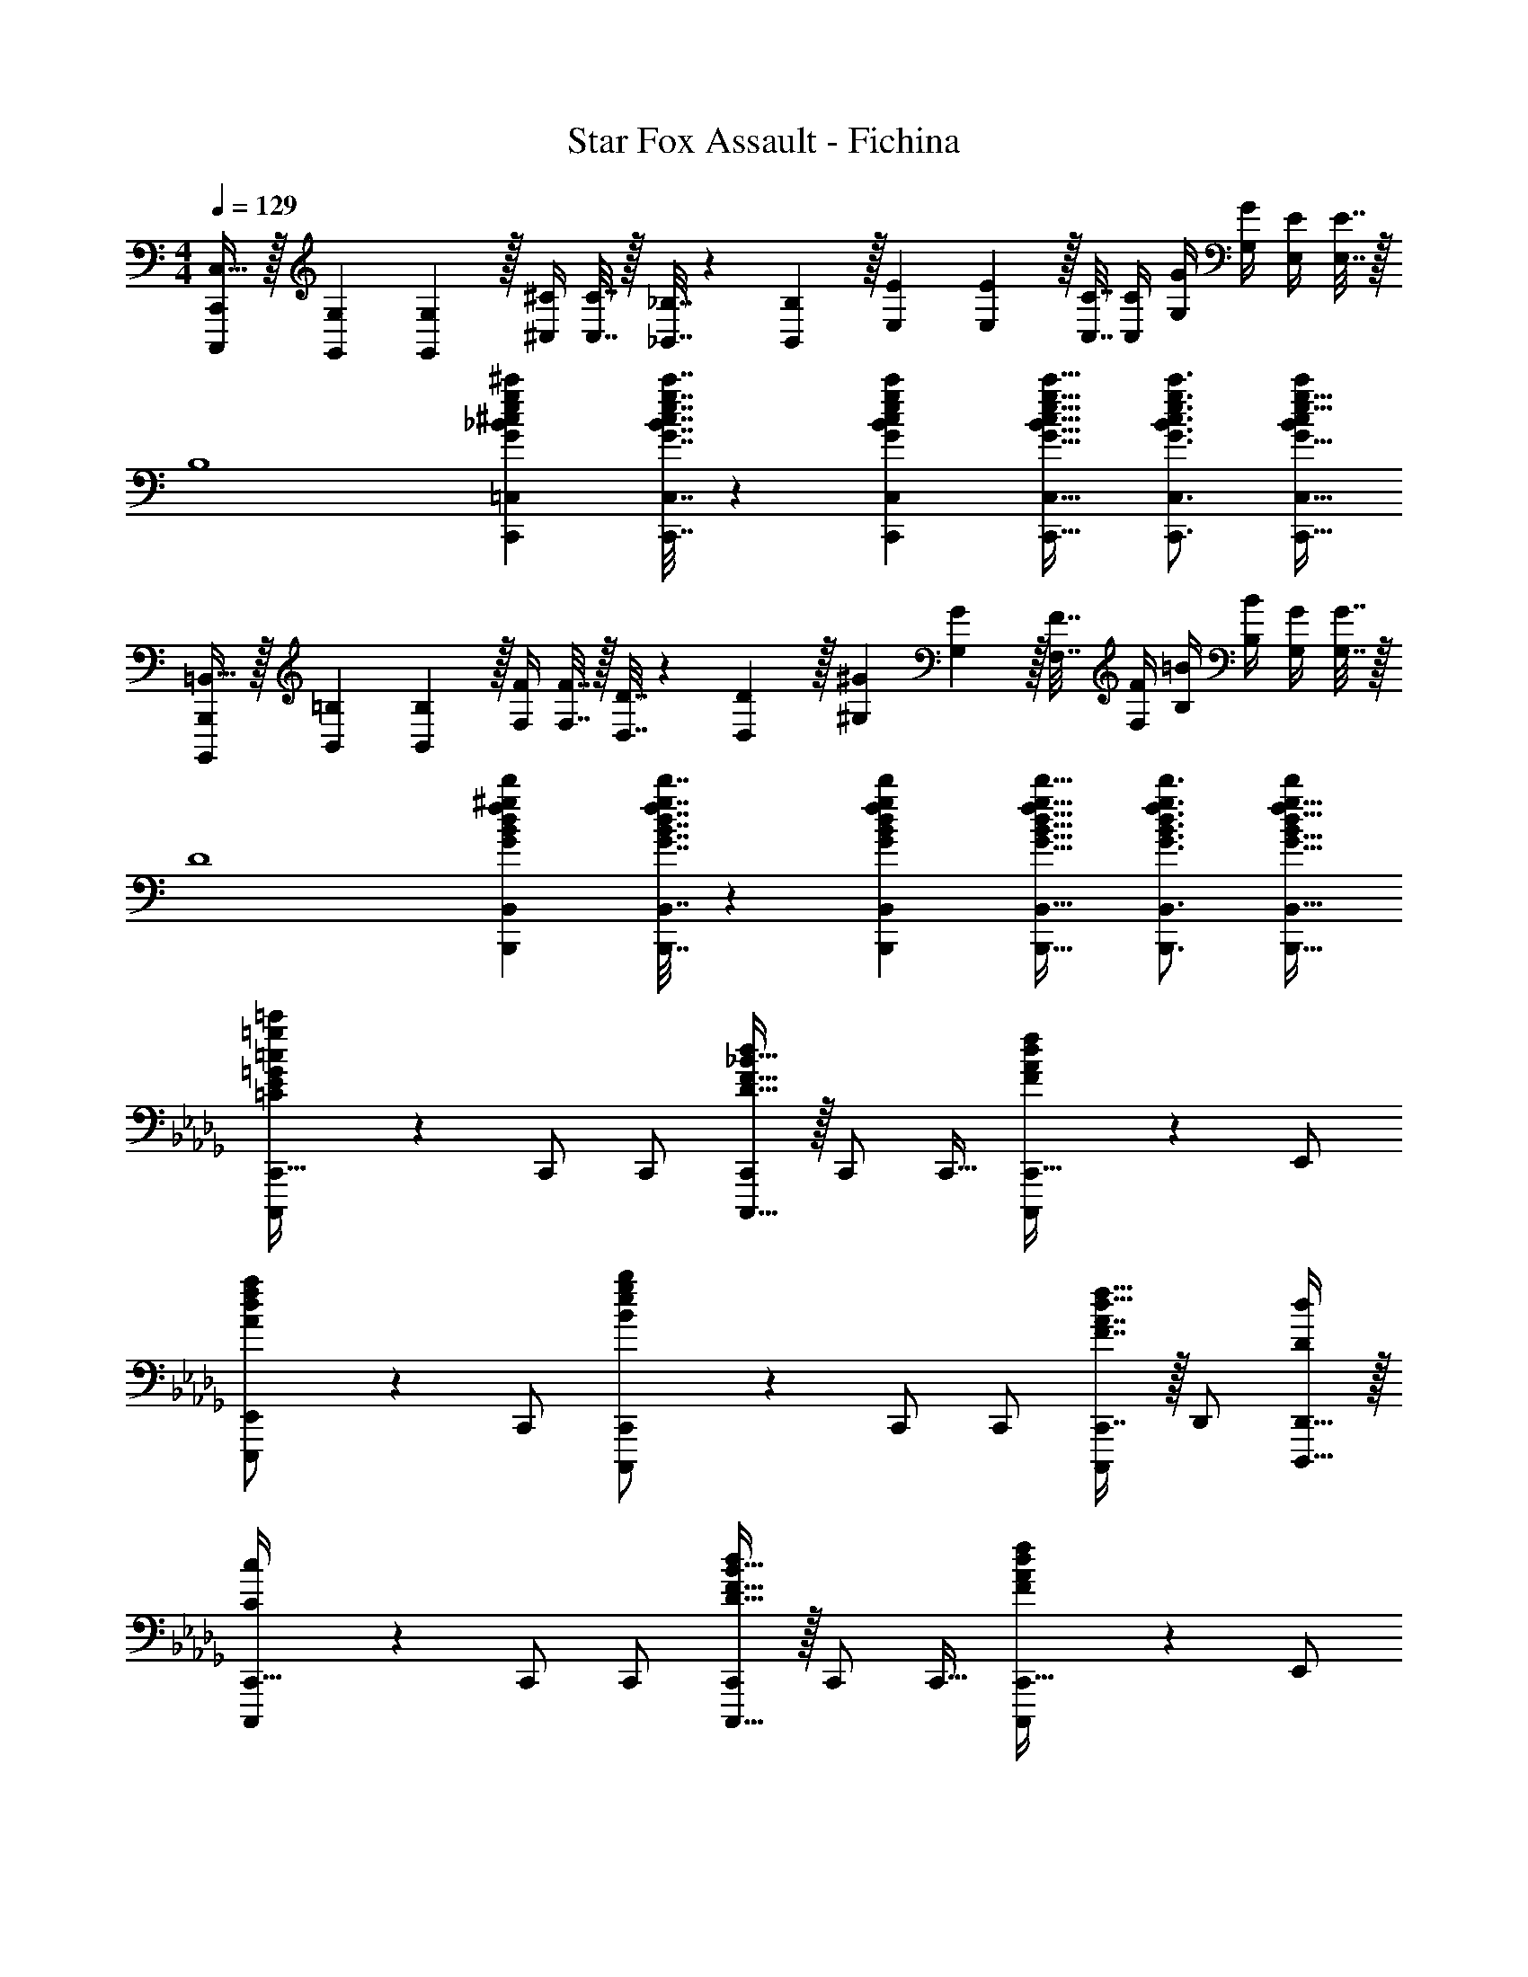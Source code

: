 X: 1
T: Star Fox Assault - Fichina
Z: ABC Generated by Starbound Composer
L: 1/4
M: 4/4
Q: 1/4=129
K: C
[C,,/C,,,/C,17/32] z/32 [G,71/288G,,71/288] [G,2/9G,,2/9] z/32 [^C/4^C,/4] [C7/32C,7/32] z/32 [_B,7/32_B,,7/32] z/36 [B,2/9B,,2/9] z/32 [E71/288E,71/288] [E2/9E,2/9] z/32 [C7/32C,7/32] [C/4C,/4] [G/4G,/4] [G/4G,/4] [E/4E,/4] [E7/32E,7/32] z/32 
[z17/32B,4] [eg^c'G_B^cC,,=C,] [e7/32g7/32c'7/32G7/32B7/32c7/32C,,7/32C,7/32] z/36 [e73/288g73/288c'73/288G73/288B73/288c73/288C,,73/288C,73/288] [e23/32g23/32c'23/32G23/32B23/32c23/32C,,23/32C,23/32] [e3/4g3/4c'3/4G3/4B3/4c3/4C,,3/4C,3/4] [c'/c/B/e17/32g17/32G17/32C,,17/32C,17/32] 
[B,,,/B,,,,/=B,,17/32] z/32 [=B,71/288B,,71/288] [B,2/9B,,2/9] z/32 [F/4F,/4] [F7/32F,7/32] z/32 [D7/32D,7/32] z/36 [D2/9D,2/9] z/32 [^G71/288^G,71/288] [G2/9G,2/9] z/32 [F7/32F,7/32] [F/4F,/4] [=B/4B,/4] [B/4B,/4] [G/4G,/4] [G7/32G,7/32] z/32 
[z17/32D4] [f^gd'GBdB,,,B,,] [f7/32g7/32d'7/32G7/32B7/32d7/32B,,,7/32B,,7/32] z/36 [f73/288g73/288d'73/288G73/288B73/288d73/288B,,,73/288B,,73/288] [f23/32g23/32d'23/32G23/32B23/32d23/32B,,,23/32B,,23/32] [f3/4g3/4d'3/4G3/4B3/4d3/4B,,,3/4B,,3/4] [d'/d/f17/32g17/32G17/32B17/32B,,,17/32B,,17/32] 
K: Db
[=g3/7=c'3/7=C3/7E3/7=G3/7=c3/7C,,,3/7C,,17/32] z23/224 C,,/ C,,/ [D15/32F15/32_B15/32C,,,15/32d/C,,/] z/32 C,,/ C,,15/32 [F2/5A2/5d2/5f2/5C,,,2/5C,,15/32] z/10 E,,/ 
[A3/7d3/7f3/7a3/7E,,,3/7E,,/] z23/224 C,,/ [B37/96e37/96g37/96b37/96C,,,37/96C,,/] z11/96 C,,/ C,,/ [F7/16A7/16C,,7/16d15/32f15/32C,,,49/96] z/32 D,,/ [D,,15/32d/D,,,17/32D5/9] z/32 
[c3/7C,,,3/7C,,17/32C3/5] z23/224 C,,/ C,,/ [D15/32F15/32B15/32C,,,15/32d/C,,/] z/32 C,,/ C,,15/32 [F2/5A2/5d2/5f2/5C,,,2/5C,,15/32] z/10 E,,/ 
[A3/7d3/7f3/7a3/7E,,,3/7E,,/] z23/224 C,,/ [B37/96e37/96g37/96b37/96C,,,37/96C,,/] z11/96 C,,/ C,,/ [F7/16A7/16d7/16C,,7/16f15/32C,,,49/96] z/32 D,,/ [D15/32D,,15/32D,,,17/32] z/32 
[E,3/7=G,3/7C3/7C,,,3/7c/C,,17/32] z23/224 [G7/32C,,/] z/36 _G2/9 z/32 [=G15/32C,,/] z/32 [d15/32F,15/32_B,15/32C,,,15/32D/C,,/] z/32 [G7/32C,,/] z/36 _G2/9 z/32 [=G7/16C,,15/32] z/32 [_G,2/5B,2/5E2/5C,,,2/5e15/32C,,15/32] z/10 [d2/9E,,/] z/36 c7/32 z/32 
[G,3/7B,3/7D3/7E,,,3/7d/E,,/] z23/224 [B15/32C,,/] z/32 [C,,,37/96C,,/_G47/32] z11/96 C,,/ C,,/ [C,,7/16C,,,49/96F31/32] z/32 D,,/ [d15/32B,15/32D15/32D,,15/32F/D,,,17/32] z/32 
[C,,,3/7c/C/=G,17/32=E17/32C,,17/32] z23/224 [=G7/32G,7/32C,,/] z/36 [_G2/9_G,2/9] z/32 [C,,/=G47/32=G,47/32] [C,,,15/32C,,/] z/32 C,,/ [A7/16A,7/16C,,15/32] z/32 [B/4B,/4C,,,2/5C,,15/32] [c/4C/4] [A2/9A,2/9E,,/] z/36 [B7/32B,7/32] z/32 
[c3/7c'3/7C3/7_E3/7G3/7E,,,3/7E,,/] z23/224 C,,/ [B37/96b37/96B,37/96E37/96G37/96C,,,37/96C,,/] z11/96 C,,/ C,,/ [C,,7/16C,,,49/96c31/32c'31/32C31/32E31/32G31/32] z/32 D,,/ [f15/32F,15/32B,15/32D,,15/32f'/D/F/D,,,17/32] z/32 
[E,3/7G,3/7C3/7C,,,3/7c/c'17/32C,,17/32] z23/224 [G7/32C,,/] z/36 _G2/9 z/32 [=G15/32C,,/] z/32 [d15/32F,15/32B,15/32C,,,15/32D/C,,/] z/32 [G7/32C,,/] z/36 _G2/9 z/32 [=G7/16C,,15/32] z/32 [_G,2/5B,2/5E2/5C,,,2/5e15/32C,,15/32] z/10 [d2/9E,,/] z/36 c7/32 z/32 
[G,3/7B,3/7D3/7E,,,3/7d/E,,/] z23/224 [B15/32C,,/] z/32 [C,,,37/96C,,/_G47/32] z11/96 C,,/ C,,/ [C,,7/16C,,,49/96F31/32] z/32 D,,/ [d15/32B,15/32D15/32D,,15/32F/D,,,17/32] z/32 
[C,,,3/7c/=G,/C/=E17/32C,,17/32] z23/224 [g7/32=G7/32C,,/] z/36 [_g2/9_G2/9] z/32 [C,,/=g47/32=G47/32] [C,,,15/32C,,/] z/32 C,,/ [_g7/16_G7/16C,,15/32] z/32 [f/4F/4C,,,2/5C,,15/32] [d/4D/4] [A2/9A,2/9E,,/] z/36 [B7/32B,7/32] z/32 
[E,,,3/7E,,/_E17/32=G17/32c17/32C17/32] z23/224 [E71/288G71/288c71/288C71/288C,,/] [c73/288E19/72G19/72C19/72] [C,,,37/96_G15/32B15/32E15/32e/C,,/] z11/96 [E/=G/c/C/C,,/] [E71/288G71/288c71/288C71/288C,,/] [c73/288E73/288G73/288C73/288] [C,,7/16C,,,49/96_G15/16E15/16B31/32e31/32g31/32] z/32 D,,/ [F15/32B15/32D15/32D,,15/32d/f/D,,,17/32] z/32 
[E,,,3/7E,,17/32] z23/224 E,,/ E,,/ [E,,,15/32E,,/] z/32 [d15/32E,,/] z/32 [B7/32E,,15/32] =A/4 [B,2/5E2/5G2/5E,,,2/5B15/32E,,15/32] z/10 [e15/32G,,/] z/32 
[B5/18B,3/7D3/7E3/7G3/7G,,,3/7G,,/] z/72 A23/96 [B15/32E,,/] z/32 [E,,,37/96g15/32E,,/] z11/96 [e7/32E,,/] z/36 =d2/9 z/32 [e15/32E,,/] z/32 [_d7/32B,7/16D7/16E7/16E,,7/16G15/32E,,,49/96] A/4 [_A15/32=E,,/] z/32 [=e15/32D15/32=E15/32E,,15/32=A/=E,,,17/32] z/32 
[_E,,,3/7_e/_E/B,17/32G17/32_E,,17/32] z23/224 [B7/32B,7/32E,,/] z/36 [A2/9=A,2/9] z/32 [E,,/B47/32B,47/32] [E,,,15/32E,,/] z/32 E,,/ [_c7/16_C7/16E,,15/32] z/32 [d/4D/4E,,,2/5E,,15/32] [e/4E/4] [c2/9C2/9G,,/] z/36 [d7/32D7/32] z/32 
[e3/7a3/7e'3/7E3/7B3/7G,,,3/7G,,/] z23/224 E,,/ [d37/96a37/96d'37/96D37/96B37/96E,,,37/96E,,/] z11/96 E,,/ E,,/ [E,,7/16E,,,49/96e31/32a31/32e'31/32E31/32B31/32] z/32 =E,,/ [a15/32e'15/32_A15/32B15/32E,,15/32a'/d/=E,,,17/32] z/32 
[_E,,,3/7_E,,17/32] z23/224 E,,/ E,,/ [E,,,15/32E,,/] z/32 [d15/32E,,/] z/32 [B7/32E,,15/32] =A/4 [B,2/5E2/5G2/5E,,,2/5B15/32E,,15/32] z/10 [e15/32G,,/] z/32 
[B5/18B,3/7D3/7E3/7G3/7G,,,3/7G,,/] z/72 A23/96 [B15/32E,,/] z/32 [E,,,37/96g15/32E,,/] z11/96 [e7/32E,,/] z/36 =d2/9 z/32 [e15/32E,,/] z/32 [_d7/32B,7/16D7/16E7/16E,,7/16G15/32E,,,49/96] A/4 [_A15/32=E,,/] z/32 [=e15/32D15/32=E15/32E,,15/32=A/=E,,,17/32] z/32 
[_E,,,3/7_e/B,/_E/G17/32_E,,17/32] z23/224 [b7/32B7/32E,,/] z/36 [=a2/9A2/9] z/32 [b71/288B71/288E,,/] z/288 [a7/32A7/32] z/32 [_a7/32_A7/32E,,,15/32E,,/] z/36 [=g2/9=G2/9] z/32 [_g7/32_G7/32E,,/] z/36 [d2/9D2/9] z/32 [e7/16E7/16E,,15/32] z/32 [d/4D/4E,,,2/5E,,15/32] [z/4d9/32D9/32] [g15/32G15/32G,,/] z/32 
[G,,,3/7G,,/G17/32B17/32e17/32E17/32] z23/224 [G71/288B71/288e71/288E71/288E,,/] [e73/288G19/72B19/72E19/72] [E,,,37/96c15/32d15/32=G15/32=g/E,,/] z11/96 [_G/B/e/E/E,,/] [G71/288B71/288e71/288E71/288E,,/] [e73/288G73/288B73/288E73/288] [=c7/16=e7/16A7/16E,,7/16a15/32E,,,49/96] z/32 [G/B/_e/E/=E,,/] [G/4B/4e/4E/4E,,15/32=E,,,17/32] [e/4G/4B/4E/4] 
[_g/=A/e17/32=a17/32c17/32A,,,4A,,4] z/32 [A71/288c71/288e71/288E71/288G71/288=C71/288C,71/288] [C2/9C,2/9e73/288G73/288A19/72c19/72E19/72] z/32 [G/4_G,/4e95/32g95/32a95/32A95/32c95/32] [G7/32G,7/32] z/32 [E7/32E,7/32] z/36 [E2/9E,2/9] z/32 [A71/288A,71/288] [A2/9A,2/9] z/32 [G7/32G,7/32] [G/4G,/4] [c/4C/4] [c/4C/4] [A/4A,/4] [A7/32A,7/32] z/32 
[z17/32e4E4] [egaAcA,,,A,,] [e7/32g7/32a7/32A7/32c7/32A,,,7/32A,,7/32] z/36 [e73/288g73/288a73/288A73/288c73/288A,,,73/288A,,73/288] [e23/32g23/32a23/32A23/32c23/32A,,,23/32A,,23/32] [e3/4g3/4a3/4A3/4c3/4A,,,3/4A,,3/4] [e15/32g15/32A15/32a/c/A,,/A,,,17/32] z/32 
[f/_A/=d17/32_a17/32_c17/32=G,,,4=G,,4] z/32 [A71/288c71/288d71/288=D71/288F71/288_C71/288_C,71/288] [C2/9C,2/9d73/288F73/288A19/72c19/72D19/72] z/32 [F/4F,/4d95/32f95/32a95/32A95/32c95/32] [F7/32F,7/32] z/32 [D7/32=D,7/32] z/36 [D2/9D,2/9] z/32 [A71/288_A,71/288] [A2/9A,2/9] z/32 [F7/32F,7/32] [F/4F,/4] [c/4C/4] [c/4C/4] [A/4A,/4] [A7/32A,7/32] z/32 
[z17/32d4D4] [AcdDF=D,,D,] [A7/32c7/32d7/32D7/32F7/32D,,7/32D,7/32] z/36 [A73/288c73/288d73/288D73/288F73/288D,,73/288D,73/288] [A23/32c23/32d23/32D23/32F23/32D,,23/32D,23/32] [A3/4c3/4d3/4D3/4F3/4D,,3/4D,3/4] [D15/32d/F/D,/A17/32c17/32D,,17/32] z/32 
[=c/c'17/32F,,49/32F,4A,4=C4E4] z/32 =G7/32 z/36 _G2/9 z/32 =G15/32 z/32 [e15/32e'/F,,47/32] z/32 G7/32 z/36 _G2/9 z/32 =G7/16 z/32 [f15/32f'/F,] z/32 G2/9 z/36 _G7/32 z/32 
[=G/_E,,33/32=G,65/32C65/32E65/32] z/32 [=g15/32=g'/] z/32 [G71/288E,,] z/288 _G7/32 z/32 =G15/32 z/32 [f'23/32f23/32D,,23/32F,63/32A,63/32D63/32] [g'23/32g23/32D,,11/14] z/32 [a'15/32a15/32D,17/32] z/32 
[z17/32G,,9/16g'49/32g49/32G,8B,8D8] G,,,/ [z/G,,,83/160] [z/G,,83/160_g'47/32_g47/32] G,,,/ [z15/32G,,,49/96] [z/G,,15/28f'f] [z/G,,,17/32] 
[z17/32G,,9/16=e'49/32=e49/32] [z/G,,,151/288] [z/G,,83/160] [G,,,/_e'47/32_e47/32] [z/G,,,83/160] [z15/32G,,49/96] [z/G,,,15/28=d'd] G,,/ 
[z17/32G,,9/16=g49/32G49/32D,8G,8B,8] G,,,/ [z/G,,,83/160] [z/G,,83/160_g47/32_G47/32] G,,,/ [z15/32G,,,49/96] [z/G,,15/28fF] [z/G,,,17/32] 
[z17/32G,,9/16=e33/32=E33/32] [z/G,,,151/288] [z/G,,83/160_e47/32_E47/32] G,,,/ [z/G,,,83/160] [z15/32G,,49/96d31/32D31/32] [z/G,,,15/28] [_d15/32_D15/32G,,17/32] z/32 
[=g3/7c'3/7C3/7E3/7=G3/7c3/7C,,,3/7C,,17/32] z23/224 C,,/ C,,/ [D15/32F15/32B15/32C,,,15/32d/C,,/] z/32 C,,/ C,,15/32 [F2/5A2/5d2/5f2/5C,,,2/5C,,15/32] z/10 E,,/ 
[A3/7d3/7f3/7a3/7_E,,,3/7E,,/] z23/224 C,,/ [B37/96e37/96g37/96b37/96C,,,37/96C,,/] z11/96 C,,/ C,,/ [F7/16A7/16C,,7/16d15/32f15/32C,,,49/96] z/32 _D,,/ [D,,15/32d/D,,,17/32D5/9] z/32 
[c3/7C,,,3/7C,,17/32C3/5] z23/224 C,,/ C,,/ [D15/32F15/32B15/32C,,,15/32d/C,,/] z/32 C,,/ C,,15/32 [F2/5A2/5d2/5f2/5C,,,2/5C,,15/32] z/10 E,,/ 
[A3/7d3/7f3/7a3/7E,,,3/7E,,/] z23/224 C,,/ [B37/96e37/96g37/96b37/96C,,,37/96C,,/] z11/96 C,,/ C,,/ [F7/16A7/16d7/16C,,7/16f15/32C,,,49/96] z/32 D,,/ [D15/32D,,15/32D,,,17/32] z/32 
[E,3/7G,3/7C3/7C,,,3/7c/C,,17/32] z23/224 [G7/32C,,/] z/36 _G2/9 z/32 [=G15/32C,,/] z/32 [d15/32F,15/32B,15/32C,,,15/32D/C,,/] z/32 [G7/32C,,/] z/36 _G2/9 z/32 [=G7/16C,,15/32] z/32 [_G,2/5B,2/5E2/5C,,,2/5e15/32C,,15/32] z/10 [d2/9E,,/] z/36 c7/32 z/32 
[G,3/7B,3/7D3/7E,,,3/7d/E,,/] z23/224 [B15/32C,,/] z/32 [C,,,37/96C,,/_G47/32] z11/96 C,,/ C,,/ [C,,7/16C,,,49/96F31/32] z/32 D,,/ [d15/32B,15/32D15/32D,,15/32F/D,,,17/32] z/32 
[C,,,3/7c/C/=G,17/32=E17/32C,,17/32] z23/224 [=G7/32G,7/32C,,/] z/36 [_G2/9_G,2/9] z/32 [C,,/=G47/32=G,47/32] [C,,,15/32C,,/] z/32 C,,/ [A7/16A,7/16C,,15/32] z/32 [B/4B,/4C,,,2/5C,,15/32] [c/4C/4] [A2/9A,2/9E,,/] z/36 [B7/32B,7/32] z/32 
[c3/7c'3/7C3/7_E3/7G3/7E,,,3/7E,,/] z23/224 C,,/ [B37/96b37/96B,37/96E37/96G37/96C,,,37/96C,,/] z11/96 C,,/ C,,/ [C,,7/16C,,,49/96c31/32c'31/32C31/32E31/32G31/32] z/32 D,,/ [f15/32F,15/32B,15/32D,,15/32f'/D/F/D,,,17/32] z/32 
[E,3/7G,3/7C3/7C,,,3/7c/c'17/32C,,17/32] z23/224 [G7/32C,,/] z/36 _G2/9 z/32 [=G15/32C,,/] z/32 [d15/32F,15/32B,15/32C,,,15/32D/C,,/] z/32 [G7/32C,,/] z/36 _G2/9 z/32 [=G7/16C,,15/32] z/32 [_G,2/5B,2/5E2/5C,,,2/5e15/32C,,15/32] z/10 [d2/9E,,/] z/36 c7/32 z/32 
[G,3/7B,3/7D3/7E,,,3/7d/E,,/] z23/224 [B15/32C,,/] z/32 [C,,,37/96C,,/_G47/32] z11/96 C,,/ C,,/ [C,,7/16C,,,49/96F31/32] z/32 D,,/ [d15/32B,15/32D15/32D,,15/32F/D,,,17/32] z/32 
[C,,,3/7c/=G,/C/=E17/32C,,17/32] z23/224 [g7/32=G7/32C,,/] z/36 [_g2/9_G2/9] z/32 [C,,/=g47/32=G47/32] [C,,,15/32C,,/] z/32 C,,/ [_g7/16_G7/16C,,15/32] z/32 [f/4F/4C,,,2/5C,,15/32] [d/4D/4] [A2/9A,2/9E,,/] z/36 [B7/32B,7/32] z/32 
[E,,,3/7E,,/_E17/32=G17/32c17/32C17/32] z23/224 [E71/288G71/288c71/288C71/288C,,/] [c73/288E19/72G19/72C19/72] [C,,,37/96_G15/32B15/32E15/32e/C,,/] z11/96 [E/=G/c/C/C,,/] [E71/288G71/288c71/288C71/288C,,/] [c73/288E73/288G73/288C73/288] [C,,7/16C,,,49/96_G15/16E15/16B31/32e31/32g31/32] z/32 D,,/ [F15/32B15/32D15/32D,,15/32d/f/D,,,17/32] z/32 
[E,,,3/7E,,17/32] z23/224 E,,/ E,,/ [E,,,15/32E,,/] z/32 [d15/32E,,/] z/32 [B7/32E,,15/32] =A/4 [B,2/5E2/5G2/5E,,,2/5B15/32E,,15/32] z/10 [e15/32_G,,/] z/32 
[B5/18B,3/7D3/7E3/7G3/7_G,,,3/7G,,/] z/72 A23/96 [B15/32E,,/] z/32 [E,,,37/96g15/32E,,/] z11/96 [e7/32E,,/] z/36 =d2/9 z/32 [e15/32E,,/] z/32 [_d7/32B,7/16D7/16E7/16E,,7/16G15/32E,,,49/96] A/4 [_A15/32=E,,/] z/32 [=e15/32D15/32=E15/32E,,15/32=A/=E,,,17/32] z/32 
[_E,,,3/7_e/_E/B,17/32G17/32_E,,17/32] z23/224 [B7/32B,7/32E,,/] z/36 [A2/9=A,2/9] z/32 [E,,/B47/32B,47/32] [E,,,15/32E,,/] z/32 E,,/ [_c7/16_C7/16E,,15/32] z/32 [d/4D/4E,,,2/5E,,15/32] [e/4E/4] [c2/9C2/9G,,/] z/36 [d7/32D7/32] z/32 
[e3/7a3/7e'3/7E3/7B3/7G,,,3/7G,,/] z23/224 E,,/ [d37/96a37/96_d'37/96D37/96B37/96E,,,37/96E,,/] z11/96 E,,/ E,,/ [E,,7/16E,,,49/96e31/32a31/32e'31/32E31/32B31/32] z/32 =E,,/ [a15/32e'15/32_A15/32B15/32E,,15/32a'/d/=E,,,17/32] z/32 
[_E,,,3/7_E,,17/32] z23/224 E,,/ E,,/ [E,,,15/32E,,/] z/32 [d15/32E,,/] z/32 [B7/32E,,15/32] =A/4 [B,2/5E2/5G2/5E,,,2/5B15/32E,,15/32] z/10 [e15/32G,,/] z/32 
[B5/18B,3/7D3/7E3/7G3/7G,,,3/7G,,/] z/72 A23/96 [B15/32E,,/] z/32 [E,,,37/96g15/32E,,/] z11/96 [e7/32E,,/] z/36 =d2/9 z/32 [e15/32E,,/] z/32 [_d7/32B,7/16D7/16E7/16E,,7/16G15/32E,,,49/96] A/4 [_A15/32=E,,/] z/32 [=e15/32D15/32=E15/32E,,15/32=A/=E,,,17/32] z/32 
[_E,,,3/7_e/B,/_E/G17/32_E,,17/32] z23/224 [b7/32B7/32E,,/] z/36 [=a2/9A2/9] z/32 [b71/288B71/288E,,/] z/288 [a7/32A7/32] z/32 [_a7/32_A7/32E,,,15/32E,,/] z/36 [=g2/9=G2/9] z/32 [_g7/32_G7/32E,,/] z/36 [d2/9D2/9] z/32 [e7/16E7/16E,,15/32] z/32 [d/4D/4E,,,2/5E,,15/32] [z/4d9/32D9/32] [g15/32G15/32G,,/] z/32 
[G,,,3/7G,,/G17/32B17/32e17/32E17/32] z23/224 [G71/288B71/288e71/288E71/288E,,/] [e73/288G19/72B19/72E19/72] [E,,,37/96c15/32d15/32=G15/32=g/E,,/] z11/96 [_G/B/e/E/E,,/] [G71/288B71/288e71/288E71/288E,,/] [e73/288G73/288B73/288E73/288] [=c7/16=e7/16A7/16E,,7/16a15/32E,,,49/96] z/32 [G/B/_e/E/=E,,/] [G/4B/4e/4E/4E,,15/32=E,,,17/32] [e/4G/4B/4E/4] 
[_g/=A/e17/32=a17/32c17/32A,,,4A,,4] z/32 [A71/288c71/288e71/288E71/288G71/288=C71/288=C,71/288] [C2/9C,2/9e73/288G73/288A19/72c19/72E19/72] z/32 [G/4_G,/4e95/32g95/32a95/32A95/32c95/32] [G7/32G,7/32] z/32 [E7/32E,7/32] z/36 [E2/9E,2/9] z/32 [A71/288A,71/288] [A2/9A,2/9] z/32 [G7/32G,7/32] [G/4G,/4] [c/4C/4] [c/4C/4] [A/4A,/4] [A7/32A,7/32] z/32 
[z17/32e4E4] [egaAcA,,,A,,] [e7/32g7/32a7/32A7/32c7/32A,,,7/32A,,7/32] z/36 [e73/288g73/288a73/288A73/288c73/288A,,,73/288A,,73/288] [e23/32g23/32a23/32A23/32c23/32A,,,23/32A,,23/32] [e3/4g3/4a3/4A3/4c3/4A,,,3/4A,,3/4] [e15/32g15/32A15/32a/c/A,,/A,,,17/32] z/32 
[f/_A/=d17/32_a17/32_c17/32=G,,,4=G,,4] z/32 [A71/288c71/288d71/288=D71/288F71/288_C71/288_C,71/288] [C2/9C,2/9d73/288F73/288A19/72c19/72D19/72] z/32 [F/4F,/4d95/32f95/32a95/32A95/32c95/32] [F7/32F,7/32] z/32 [D7/32D,7/32] z/36 [D2/9D,2/9] z/32 [A71/288_A,71/288] [A2/9A,2/9] z/32 [F7/32F,7/32] [F/4F,/4] [c/4C/4] [c/4C/4] [A/4A,/4] [A7/32A,7/32] z/32 
[z17/32d4D4] [AcdDF=D,,D,] [A7/32c7/32d7/32D7/32F7/32D,,7/32D,7/32] z/36 [A73/288c73/288d73/288D73/288F73/288D,,73/288D,73/288] [A23/32c23/32d23/32D23/32F23/32D,,23/32D,23/32] [A3/4c3/4d3/4D3/4F3/4D,,3/4D,3/4] [D15/32d/F/D,/A17/32c17/32D,,17/32] z/32 
[=c/c'17/32F,,49/32F,4A,4=C4E4] z/32 =G7/32 z/36 _G2/9 z/32 =G15/32 z/32 [e15/32e'/F,,47/32] z/32 G7/32 z/36 _G2/9 z/32 =G7/16 z/32 [f15/32f'/F,] z/32 G2/9 z/36 _G7/32 z/32 
[=G/_E,,33/32=G,65/32C65/32E65/32] z/32 [=g15/32=g'/] z/32 [G71/288E,,] z/288 _G7/32 z/32 =G15/32 z/32 [f'23/32f23/32D,,23/32F,63/32A,63/32D63/32] [g'23/32g23/32D,,11/14] z/32 [a'15/32a15/32D,17/32] z/32 
[z17/32G,,9/16g'49/32g49/32G,8B,8D8] G,,,/ [z/G,,,83/160] [z/G,,83/160_g'47/32_g47/32] G,,,/ [z15/32G,,,49/96] [z/G,,15/28f'f] [z/G,,,17/32] 
[z17/32G,,9/16=e'49/32=e49/32] [z/G,,,151/288] [z/G,,83/160] [G,,,/_e'47/32_e47/32] [z/G,,,83/160] [z15/32G,,49/96] [z/G,,,15/28=d'd] G,,/ 
[z17/32G,,9/16=g49/32G49/32D,8G,8B,8] G,,,/ [z/G,,,83/160] [z/G,,83/160_g47/32_G47/32] G,,,/ [z15/32G,,,49/96] [z/G,,15/28fF] [z/G,,,17/32] 
[z17/32G,,9/16=e33/32=E33/32] [z/G,,,151/288] [z/G,,83/160_e47/32_E47/32] G,,,/ [z/G,,,83/160] [z15/32G,,49/96d31/32D31/32] [z/G,,,15/28] [_d15/32_D15/32G,,17/32] z/32 
[=g3/7c'3/7C3/7E3/7=G3/7c3/7C,,,3/7C,,17/32] z23/224 C,,/ C,,/ [D15/32F15/32B15/32C,,,15/32d/C,,/] z/32 C,,/ C,,15/32 [F2/5A2/5d2/5f2/5C,,,2/5C,,15/32] z/10 E,,/ 
[A3/7d3/7f3/7a3/7_E,,,3/7E,,/] z23/224 C,,/ [B37/96e37/96g37/96b37/96C,,,37/96C,,/] z11/96 C,,/ C,,/ [F7/16A7/16C,,7/16d15/32f15/32C,,,49/96] z/32 _D,,/ [D,,15/32d/D,,,17/32D5/9] z/32 
[c3/7C,,,3/7C,,17/32C3/5] z23/224 C,,/ C,,/ [D15/32F15/32B15/32C,,,15/32d/C,,/] z/32 C,,/ C,,15/32 [F2/5A2/5d2/5f2/5C,,,2/5C,,15/32] z/10 E,,/ 
[A3/7d3/7f3/7a3/7E,,,3/7E,,/] z23/224 C,,/ [B37/96e37/96g37/96b37/96C,,,37/96C,,/] z11/96 C,,/ C,,/ [F7/16A7/16d7/16C,,7/16f15/32C,,,49/96] z/32 D,,/ [D15/32D,,15/32D,,,17/32] z/32 
[E,3/7G,3/7C3/7C,,,3/7c/C,,17/32] z23/224 [G7/32C,,/] z/36 _G2/9 z/32 [=G15/32C,,/] z/32 [d15/32F,15/32B,15/32C,,,15/32D/C,,/] z/32 [G7/32C,,/] z/36 _G2/9 z/32 [=G7/16C,,15/32] z/32 [_G,2/5B,2/5E2/5C,,,2/5e15/32C,,15/32] z/10 [d2/9E,,/] z/36 c7/32 z/32 
[G,3/7B,3/7D3/7E,,,3/7d/E,,/] z23/224 [B15/32C,,/] z/32 [C,,,37/96C,,/_G47/32] z11/96 C,,/ C,,/ [C,,7/16C,,,49/96F31/32] z/32 D,,/ [d15/32B,15/32D15/32D,,15/32F/D,,,17/32] z/32 
[C,,,3/7c/C/=G,17/32=E17/32C,,17/32] z23/224 [=G7/32G,7/32C,,/] z/36 [_G2/9_G,2/9] z/32 [C,,/=G47/32=G,47/32] [C,,,15/32C,,/] z/32 C,,/ [A7/16A,7/16C,,15/32] z/32 [B/4B,/4C,,,2/5C,,15/32] [c/4C/4] [A2/9A,2/9E,,/] z/36 [B7/32B,7/32] z/32 
[c3/7c'3/7C3/7_E3/7G3/7E,,,3/7E,,/] z23/224 C,,/ [B37/96b37/96B,37/96E37/96G37/96C,,,37/96C,,/] z11/96 C,,/ C,,/ [C,,7/16C,,,49/96c31/32c'31/32C31/32E31/32G31/32] z/32 D,,/ [f15/32F,15/32B,15/32D,,15/32f'/D/F/D,,,17/32] z/32 
[E,3/7G,3/7C3/7C,,,3/7c/c'17/32C,,17/32] z23/224 [G7/32C,,/] z/36 _G2/9 z/32 [=G15/32C,,/] z/32 [d15/32F,15/32B,15/32C,,,15/32D/C,,/] z/32 [G7/32C,,/] z/36 _G2/9 z/32 [=G7/16C,,15/32] z/32 [_G,2/5B,2/5E2/5C,,,2/5e15/32C,,15/32] z/10 [d2/9E,,/] z/36 c7/32 z/32 
[G,3/7B,3/7D3/7E,,,3/7d/E,,/] z23/224 [B15/32C,,/] z/32 [C,,,37/96C,,/_G47/32] z11/96 C,,/ C,,/ [C,,7/16C,,,49/96F31/32] z/32 D,,/ [d15/32B,15/32D15/32D,,15/32F/D,,,17/32] z/32 
[C,,,3/7c/=G,/C/=E17/32C,,17/32] z23/224 [g7/32=G7/32C,,/] z/36 [_g2/9_G2/9] z/32 [C,,/=g47/32=G47/32] [C,,,15/32C,,/] z/32 C,,/ [_g7/16_G7/16C,,15/32] z/32 [f/4F/4C,,,2/5C,,15/32] [d/4D/4] [A2/9A,2/9E,,/] z/36 [B7/32B,7/32] z/32 
[E,,,3/7E,,/_E17/32=G17/32c17/32C17/32] z23/224 [E71/288G71/288c71/288C71/288C,,/] [c73/288E19/72G19/72C19/72] [C,,,37/96_G15/32B15/32E15/32e/C,,/] z11/96 [E/=G/c/C/C,,/] [E71/288G71/288c71/288C71/288C,,/] [c73/288E73/288G73/288C73/288] [C,,7/16C,,,49/96_G15/16E15/16B31/32e31/32g31/32] z/32 D,,/ [F15/32B15/32D15/32D,,15/32d/f/D,,,17/32] z/32 
[E,,,3/7E,,17/32] z23/224 E,,/ E,,/ [E,,,15/32E,,/] z/32 [d15/32E,,/] z/32 [B7/32E,,15/32] =A/4 [B,2/5E2/5G2/5E,,,2/5B15/32E,,15/32] z/10 [e15/32_G,,/] z/32 
[B5/18B,3/7D3/7E3/7G3/7_G,,,3/7G,,/] z/72 A23/96 [B15/32E,,/] z/32 [E,,,37/96g15/32E,,/] z11/96 [e7/32E,,/] z/36 =d2/9 z/32 [e15/32E,,/] z/32 [_d7/32B,7/16D7/16E7/16E,,7/16G15/32E,,,49/96] A/4 [_A15/32=E,,/] z/32 [=e15/32D15/32=E15/32E,,15/32=A/=E,,,17/32] z/32 
[_E,,,3/7_e/_E/B,17/32G17/32_E,,17/32] z23/224 [B7/32B,7/32E,,/] z/36 [A2/9=A,2/9] z/32 [E,,/B47/32B,47/32] [E,,,15/32E,,/] z/32 E,,/ [_c7/16_C7/16E,,15/32] z/32 [d/4D/4E,,,2/5E,,15/32] [e/4E/4] [c2/9C2/9G,,/] z/36 [d7/32D7/32] z/32 
[e3/7a3/7e'3/7E3/7B3/7G,,,3/7G,,/] z23/224 E,,/ [d37/96a37/96_d'37/96D37/96B37/96E,,,37/96E,,/] z11/96 E,,/ E,,/ [E,,7/16E,,,49/96e31/32a31/32e'31/32E31/32B31/32] z/32 =E,,/ [a15/32e'15/32_A15/32B15/32E,,15/32a'/d/=E,,,17/32] z/32 
[_E,,,3/7_E,,17/32] z23/224 E,,/ E,,/ [E,,,15/32E,,/] z/32 [d15/32E,,/] z/32 [B7/32E,,15/32] =A/4 [B,2/5E2/5G2/5E,,,2/5B15/32E,,15/32] z/10 [e15/32G,,/] z/32 
[B5/18B,3/7D3/7E3/7G3/7G,,,3/7G,,/] z/72 A23/96 [B15/32E,,/] z/32 [E,,,37/96g15/32E,,/] z11/96 [e7/32E,,/] z/36 =d2/9 z/32 [e15/32E,,/] z/32 [_d7/32B,7/16D7/16E7/16E,,7/16G15/32E,,,49/96] A/4 [_A15/32=E,,/] z/32 [=e15/32D15/32=E15/32E,,15/32=A/=E,,,17/32] z/32 
[_E,,,3/7_e/B,/_E/G17/32_E,,17/32] z23/224 [b7/32B7/32E,,/] z/36 [=a2/9A2/9] z/32 [b71/288B71/288E,,/] z/288 [a7/32A7/32] z/32 [_a7/32_A7/32E,,,15/32E,,/] z/36 [=g2/9=G2/9] z/32 [_g7/32_G7/32E,,/] z/36 [d2/9D2/9] z/32 [e7/16E7/16E,,15/32] z/32 [d/4D/4E,,,2/5E,,15/32] [z/4d9/32D9/32] [g15/32G15/32G,,/] z/32 
[G,,,3/7G,,/G17/32B17/32e17/32E17/32] z23/224 [G71/288B71/288e71/288E71/288E,,/] [e73/288G19/72B19/72E19/72] [E,,,37/96c15/32d15/32=G15/32=g/E,,/] z11/96 [_G/B/e/E/E,,/] [G71/288B71/288e71/288E71/288E,,/] [e73/288G73/288B73/288E73/288] [=c7/16=e7/16A7/16E,,7/16a15/32E,,,49/96] z/32 [G/B/_e/E/=E,,/] [G/4B/4e/4E/4E,,15/32=E,,,17/32] [e/4G/4B/4E/4] 
[_g/=A/e17/32=a17/32c17/32A,,,4A,,4] z/32 [A71/288c71/288e71/288E71/288G71/288=C71/288=C,71/288] [C2/9C,2/9e73/288G73/288A19/72c19/72E19/72] z/32 [G/4_G,/4e95/32g95/32a95/32A95/32c95/32] [G7/32G,7/32] z/32 [E7/32E,7/32] z/36 [E2/9E,2/9] z/32 [A71/288A,71/288] [A2/9A,2/9] z/32 [G7/32G,7/32] [G/4G,/4] [c/4C/4] [c/4C/4] [A/4A,/4] [A7/32A,7/32] z/32 
[z17/32e4E4] [egaAcA,,,A,,] [e7/32g7/32a7/32A7/32c7/32A,,,7/32A,,7/32] z/36 [e73/288g73/288a73/288A73/288c73/288A,,,73/288A,,73/288] [e23/32g23/32a23/32A23/32c23/32A,,,23/32A,,23/32] [e3/4g3/4a3/4A3/4c3/4A,,,3/4A,,3/4] [e15/32g15/32A15/32a/c/A,,/A,,,17/32] z/32 
[f/_A/=d17/32_a17/32_c17/32=G,,,4=G,,4] z/32 [A71/288c71/288d71/288=D71/288F71/288_C71/288_C,71/288] [C2/9C,2/9d73/288F73/288A19/72c19/72D19/72] z/32 [F/4F,/4d95/32f95/32a95/32A95/32c95/32] [F7/32F,7/32] z/32 [D7/32D,7/32] z/36 [D2/9D,2/9] z/32 [A71/288_A,71/288] [A2/9A,2/9] z/32 [F7/32F,7/32] [F/4F,/4] [c/4C/4] [c/4C/4] [A/4A,/4] [A7/32A,7/32] z/32 
[z17/32d4D4] [AcdDF=D,,D,] [A7/32c7/32d7/32D7/32F7/32D,,7/32D,7/32] z/36 [A73/288c73/288d73/288D73/288F73/288D,,73/288D,73/288] [A23/32c23/32d23/32D23/32F23/32D,,23/32D,23/32] [A3/4c3/4d3/4D3/4F3/4D,,3/4D,3/4] [D15/32d/F/D,/A17/32c17/32D,,17/32] z/32 
[=c/c'17/32F,,49/32F,4A,4=C4E4] z/32 =G7/32 z/36 _G2/9 z/32 =G15/32 z/32 [e15/32e'/F,,47/32] z/32 G7/32 z/36 _G2/9 z/32 =G7/16 z/32 [f15/32f'/F,] z/32 G2/9 z/36 _G7/32 z/32 
[=G/_E,,33/32=G,65/32C65/32E65/32] z/32 [=g15/32=g'/] z/32 [G71/288E,,] z/288 _G7/32 z/32 =G15/32 z/32 [f'23/32f23/32D,,23/32F,63/32A,63/32D63/32] [g'23/32g23/32D,,11/14] z/32 [a'15/32a15/32D,17/32] z/32 
[z17/32G,,9/16g'49/32g49/32G,8B,8D8] G,,,/ [z/G,,,83/160] [z/G,,83/160_g'47/32_g47/32] G,,,/ [z15/32G,,,49/96] [z/G,,15/28f'f] [z/G,,,17/32] 
[z17/32G,,9/16=e'49/32=e49/32] [z/G,,,151/288] [z/G,,83/160] [G,,,/_e'47/32_e47/32] [z/G,,,83/160] [z15/32G,,49/96] [z/G,,,15/28=d'd] G,,/ 
[z17/32G,,9/16=g49/32G49/32D,8G,8B,8] G,,,/ [z/G,,,83/160] [z/G,,83/160_g47/32_G47/32] G,,,/ [z15/32G,,,49/96] [z/G,,15/28fF] [z/G,,,17/32] 
[z17/32G,,9/16=e33/32=E33/32] [z/G,,,151/288] [z/G,,83/160_e47/32_E47/32] G,,,/ [z/G,,,83/160] [z15/32G,,49/96d31/32D31/32] [z/G,,,15/28] [_d15/32_D15/32G,,17/32] 
